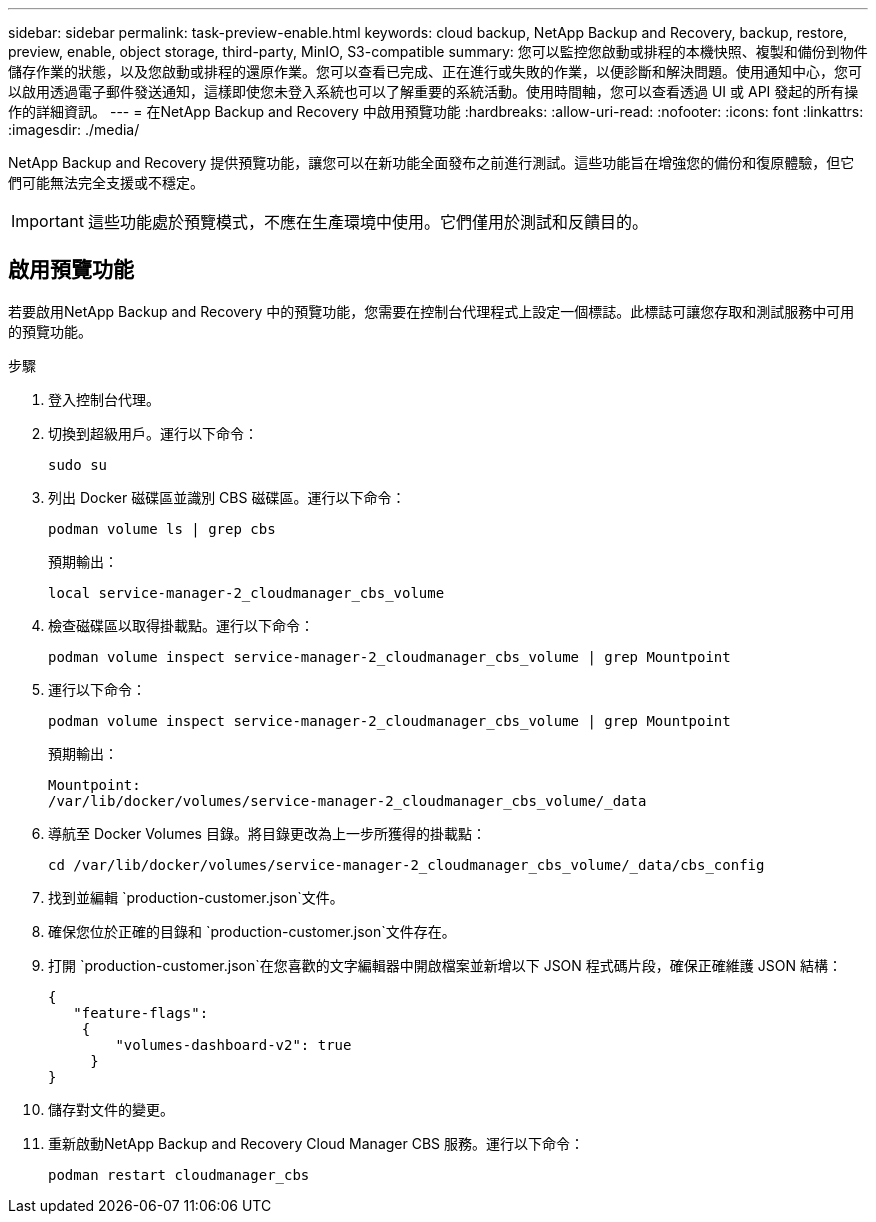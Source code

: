 ---
sidebar: sidebar 
permalink: task-preview-enable.html 
keywords: cloud backup, NetApp Backup and Recovery, backup, restore, preview, enable, object storage, third-party, MinIO, S3-compatible 
summary: 您可以監控您啟動或排程的本機快照、複製和備份到物件儲存作業的狀態，以及您啟動或排程的還原作業。您可以查看已完成、正在進行或失敗的作業，以便診斷和解決問題。使用通知中心，您可以啟用透過電子郵件發送通知，這樣即使您未登入系統也可以了解重要的系統活動。使用時間軸，您可以查看透過 UI 或 API 發起的所有操作的詳細資訊。 
---
= 在NetApp Backup and Recovery 中啟用預覽功能
:hardbreaks:
:allow-uri-read: 
:nofooter: 
:icons: font
:linkattrs: 
:imagesdir: ./media/


[role="lead"]
NetApp Backup and Recovery 提供預覽功能，讓您可以在新功能全面發布之前進行測試。這些功能旨在增強您的備份和復原體驗，但它們可能無法完全支援或不穩定。


IMPORTANT: 這些功能處於預覽模式，不應在生產環境中使用。它們僅用於測試和反饋目的。



== 啟用預覽功能

若要啟用NetApp Backup and Recovery 中的預覽功能，您需要在控制台代理程式上設定一個標誌。此標誌可讓您存取和測試服務中可用的預覽功能。

.步驟
. 登入控制台代理。
. 切換到超級用戶。運行以下命令：
+
`sudo su`

. 列出 Docker 磁碟區並識別 CBS 磁碟區。運行以下命令：
+
[listing]
----
podman volume ls | grep cbs
----
+
預期輸出：

+
[listing]
----
local service-manager-2_cloudmanager_cbs_volume
----
. 檢查磁碟區以取得掛載點。運行以下命令：
+
[listing]
----
podman volume inspect service-manager-2_cloudmanager_cbs_volume | grep Mountpoint
----
. 運行以下命令：
+
[listing]
----
podman volume inspect service-manager-2_cloudmanager_cbs_volume | grep Mountpoint
----
+
預期輸出：

+
[listing]
----
Mountpoint:
/var/lib/docker/volumes/service-manager-2_cloudmanager_cbs_volume/_data
----
. 導航至 Docker Volumes 目錄。將目錄更改為上一步所獲得的掛載點：
+
[listing]
----
cd /var/lib/docker/volumes/service-manager-2_cloudmanager_cbs_volume/_data/cbs_config

----
. 找到並編輯 `production-customer.json`文件。
. 確保您位於正確的目錄和 `production-customer.json`文件存在。
. 打開 `production-customer.json`在您喜歡的文字編輯器中開啟檔案並新增以下 JSON 程式碼片段，確保正確維護 JSON 結構：
+
[listing]
----
{
   "feature-flags":
    {
        "volumes-dashboard-v2": true
     }
}
----
. 儲存對文件的變更。
. 重新啟動NetApp Backup and Recovery Cloud Manager CBS 服務。運行以下命令：
+
[listing]
----
podman restart cloudmanager_cbs
----

